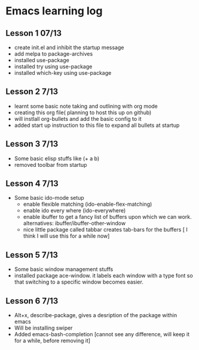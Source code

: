 #+STARTUP: showall hidestars

* Emacs learning log
** Lesson 1 07/13
  - create init.el and inhibit the startup message
  - add melpa to package-archives
  - installed use-package
  - installed try using use-package
  - installed which-key using use-package
** Lesson 2 7/13
   - learnt some basic note taking and outlining with org mode
   - creating this org file( planning to host this up on github)
   - will instlall org-bullets and add the basic config to it
   - added start up instruction to this file to expand all bullets at startup
** Lesson 3 7/13
   - Some basic elisp stuffs like (+ a b)
   - removed toolbar from startup
** Lesson 4 7/13
   - Some basic ido-mode setup
     - enable flexible matching (ido-enable-flex-matching)
     - enable ido every where (ido-everywhere)
     - enable ibuffer to get a fancy list of buffers upon which we can work. alternatives: ibuffer/ibuffer-other-window
     - nice little package called tabbar creates tab-bars for the buffers
       [ I think I will use this for a while now]
** Lesson 5 7/13
   - Some basic window management stuffs
   - installed package ace-window. it labels each window with a type font so that switching to a specific window becomes easier.

** Lesson 6 7/13
   - Alt+x, describe-package, gives a desription of the package within emacs
   - Will be installing swiper
   - Added emacs-bash-completion [cannot see any difference, will keep it for a while, before removing it]
